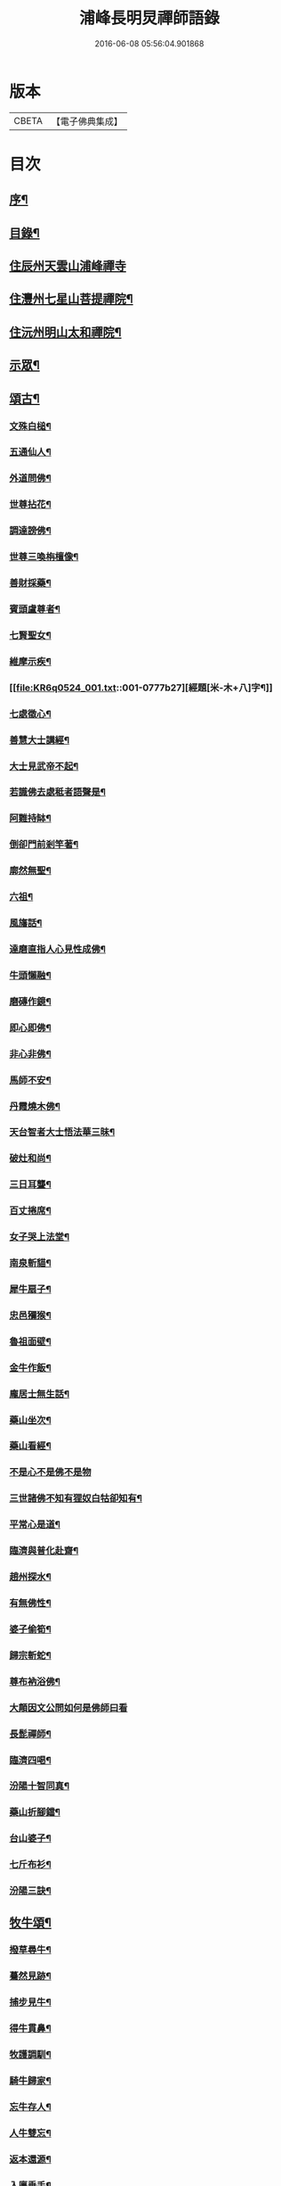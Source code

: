 #+TITLE: 浦峰長明炅禪師語錄 
#+DATE: 2016-06-08 05:56:04.901868

* 版本
 |     CBETA|【電子佛典集成】|

* 目次
** [[file:KR6q0524_001.txt::001-0773a1][序¶]]
** [[file:KR6q0524_001.txt::001-0774a8][目錄¶]]
** [[file:KR6q0524_001.txt::001-0774b3][住辰州天雲山浦峰禪寺]]
** [[file:KR6q0524_001.txt::001-0776a2][住灃州七星山菩提禪院¶]]
** [[file:KR6q0524_001.txt::001-0776a16][住沅州明山太和禪院¶]]
** [[file:KR6q0524_001.txt::001-0776b12][示眾¶]]
** [[file:KR6q0524_001.txt::001-0777a22][頌古¶]]
*** [[file:KR6q0524_001.txt::001-0777a23][文殊白槌¶]]
*** [[file:KR6q0524_001.txt::001-0777a26][五通仙人¶]]
*** [[file:KR6q0524_001.txt::001-0777a29][外道問佛¶]]
*** [[file:KR6q0524_001.txt::001-0777b2][世尊拈花¶]]
*** [[file:KR6q0524_001.txt::001-0777b6][調達謗佛¶]]
*** [[file:KR6q0524_001.txt::001-0777b9][世尊三喚栴檀像¶]]
*** [[file:KR6q0524_001.txt::001-0777b12][善財採藥¶]]
*** [[file:KR6q0524_001.txt::001-0777b15][賓頭盧尊者¶]]
*** [[file:KR6q0524_001.txt::001-0777b18][七賢聖女¶]]
*** [[file:KR6q0524_001.txt::001-0777b23][維摩示疾¶]]
*** [[file:KR6q0524_001.txt::001-0777b27][經題[米-木+八]字¶]]
*** [[file:KR6q0524_001.txt::001-0777b30][七處徵心¶]]
*** [[file:KR6q0524_001.txt::001-0777c3][善慧大士講經¶]]
*** [[file:KR6q0524_001.txt::001-0777c6][大士見武帝不起¶]]
*** [[file:KR6q0524_001.txt::001-0777c9][若識佛去處秪者語聲是¶]]
*** [[file:KR6q0524_001.txt::001-0777c11][阿難持缽¶]]
*** [[file:KR6q0524_001.txt::001-0777c14][倒卻門前剎竿著¶]]
*** [[file:KR6q0524_001.txt::001-0777c17][廓然無聖¶]]
*** [[file:KR6q0524_001.txt::001-0777c20][六祖¶]]
*** [[file:KR6q0524_001.txt::001-0777c23][風旛話¶]]
*** [[file:KR6q0524_001.txt::001-0777c26][達磨直指人心見性成佛¶]]
*** [[file:KR6q0524_001.txt::001-0777c30][牛頭懶融¶]]
*** [[file:KR6q0524_001.txt::001-0778a3][磨磚作鏡¶]]
*** [[file:KR6q0524_001.txt::001-0778a8][即心即佛¶]]
*** [[file:KR6q0524_001.txt::001-0778a10][非心非佛¶]]
*** [[file:KR6q0524_001.txt::001-0778a12][馬師不安¶]]
*** [[file:KR6q0524_001.txt::001-0778a15][丹霞燒木佛¶]]
*** [[file:KR6q0524_001.txt::001-0778a18][天台智者大士悟法華三昧¶]]
*** [[file:KR6q0524_001.txt::001-0778a22][破灶和尚¶]]
*** [[file:KR6q0524_001.txt::001-0778a25][三日耳聾¶]]
*** [[file:KR6q0524_001.txt::001-0778a30][百丈捲席¶]]
*** [[file:KR6q0524_001.txt::001-0778b3][女子哭上法堂¶]]
*** [[file:KR6q0524_001.txt::001-0778b6][南泉斬貓¶]]
*** [[file:KR6q0524_001.txt::001-0778b9][犀牛扇子¶]]
*** [[file:KR6q0524_001.txt::001-0778b12][忠邑獼猴¶]]
*** [[file:KR6q0524_001.txt::001-0778b15][魯祖面壁¶]]
*** [[file:KR6q0524_001.txt::001-0778b18][金牛作飯¶]]
*** [[file:KR6q0524_001.txt::001-0778b22][龐居士無生話¶]]
*** [[file:KR6q0524_001.txt::001-0778b25][藥山坐次¶]]
*** [[file:KR6q0524_001.txt::001-0778b28][藥山看經¶]]
*** [[file:KR6q0524_001.txt::001-0778b30][不是心不是佛不是物]]
*** [[file:KR6q0524_001.txt::001-0778c4][三世諸佛不知有狸奴白牯卻知有¶]]
*** [[file:KR6q0524_001.txt::001-0778c8][平常心是道¶]]
*** [[file:KR6q0524_001.txt::001-0778c11][臨濟與普化赴齋¶]]
*** [[file:KR6q0524_001.txt::001-0778c16][趙州探水¶]]
*** [[file:KR6q0524_001.txt::001-0778c19][有無佛性¶]]
*** [[file:KR6q0524_001.txt::001-0778c22][婆子偷筍¶]]
*** [[file:KR6q0524_001.txt::001-0778c25][歸宗斬蛇¶]]
*** [[file:KR6q0524_001.txt::001-0778c28][尊布衲浴佛¶]]
*** [[file:KR6q0524_001.txt::001-0778c30][大顛因文公問如何是佛師曰看]]
*** [[file:KR6q0524_001.txt::001-0779a5][長髭禪師¶]]
*** [[file:KR6q0524_001.txt::001-0779a8][臨濟四喝¶]]
*** [[file:KR6q0524_001.txt::001-0779a17][汾陽十智同真¶]]
*** [[file:KR6q0524_001.txt::001-0779a20][藥山折腳鐺¶]]
*** [[file:KR6q0524_001.txt::001-0779a23][台山婆子¶]]
*** [[file:KR6q0524_001.txt::001-0779a26][七斤布衫¶]]
*** [[file:KR6q0524_001.txt::001-0779a30][汾陽三訣¶]]
** [[file:KR6q0524_001.txt::001-0779b4][牧牛頌¶]]
*** [[file:KR6q0524_001.txt::001-0779b5][撥草尋牛¶]]
*** [[file:KR6q0524_001.txt::001-0779b8][驀然見跡¶]]
*** [[file:KR6q0524_001.txt::001-0779b11][捕步見牛¶]]
*** [[file:KR6q0524_001.txt::001-0779b14][得牛貫鼻¶]]
*** [[file:KR6q0524_001.txt::001-0779b17][牧護調馴¶]]
*** [[file:KR6q0524_001.txt::001-0779b20][騎牛歸家¶]]
*** [[file:KR6q0524_001.txt::001-0779b23][忘牛存人¶]]
*** [[file:KR6q0524_001.txt::001-0779b26][人牛雙忘¶]]
*** [[file:KR6q0524_001.txt::001-0779b29][返本還源¶]]
*** [[file:KR6q0524_001.txt::001-0779c2][入廛垂手¶]]
*** [[file:KR6q0524_001.txt::001-0779c5][四威儀¶]]
*** [[file:KR6q0524_001.txt::001-0779c14][法派¶]]
** [[file:KR6q0524_001.txt::001-0779c16][聯芳¶]]
*** [[file:KR6q0524_001.txt::001-0779c17][付法柱海棟禪人¶]]
*** [[file:KR6q0524_001.txt::001-0779c20][付止岸海慈禪人¶]]
** [[file:KR6q0524_001.txt::001-0779c23][法語¶]]
*** [[file:KR6q0524_001.txt::001-0779c24][示淨朗禪人¶]]
*** [[file:KR6q0524_001.txt::001-0780a2][示淨參禪人¶]]
*** [[file:KR6q0524_001.txt::001-0780a9][示止岸禪人¶]]
*** [[file:KR6q0524_001.txt::001-0780a20][示大徹胡居士¶]]
*** [[file:KR6q0524_001.txt::001-0780b8][示我靜趙居士¶]]
*** [[file:KR6q0524_001.txt::001-0780b16][示雲棲胡居士¶]]
*** [[file:KR6q0524_001.txt::001-0780b27][示恒智文居士¶]]
*** [[file:KR6q0524_001.txt::001-0780c8][示恒遠彭居士¶]]
*** [[file:KR6q0524_001.txt::001-0780c16][示唐居士¶]]
*** [[file:KR6q0524_001.txt::001-0780c24][送別懶木禪友¶]]
*** [[file:KR6q0524_001.txt::001-0780c28][贈明山法柱上座¶]]
*** [[file:KR6q0524_001.txt::001-0780c30][示辯賢禪人]]
*** [[file:KR6q0524_001.txt::001-0781a4][示淨朗禪人¶]]
*** [[file:KR6q0524_001.txt::001-0781a7][示悟一禪人¶]]
*** [[file:KR6q0524_001.txt::001-0781a10][示佛照禪人¶]]
*** [[file:KR6q0524_001.txt::001-0781a13][贈石印禪人¶]]
*** [[file:KR6q0524_001.txt::001-0781a16][送定白禪人¶]]
*** [[file:KR6q0524_001.txt::001-0781a19][示鐵腳禪人¶]]
*** [[file:KR6q0524_001.txt::001-0781a22][示朗然禪人¶]]
*** [[file:KR6q0524_001.txt::001-0781a24][示覺我禪人¶]]
*** [[file:KR6q0524_001.txt::001-0781a26][示慧徹禪人¶]]
*** [[file:KR6q0524_001.txt::001-0781a29][示宗知禪人¶]]
*** [[file:KR6q0524_001.txt::001-0781b2][示含真符居士持金剛經¶]]
*** [[file:KR6q0524_001.txt::001-0781b5][示默識符居士¶]]
*** [[file:KR6q0524_001.txt::001-0781b8][示恒潤化主鑄千僧鍋¶]]
** [[file:KR6q0524_001.txt::001-0781b10][偈頌]]
*** [[file:KR6q0524_001.txt::001-0781b11][山居十一首¶]]
*** [[file:KR6q0524_001.txt::001-0781c15][秋夜舟泊祭風臺閱石刻懷古¶]]
*** [[file:KR6q0524_001.txt::001-0781c19][別周侍御¶]]
*** [[file:KR6q0524_001.txt::001-0781c23][登黃鶴樓¶]]
*** [[file:KR6q0524_001.txt::001-0781c27][春日送社友¶]]
*** [[file:KR6q0524_001.txt::001-0781c30][過桃源洞]]
*** [[file:KR6q0524_001.txt::001-0782a5][春日雨霽¶]]
*** [[file:KR6q0524_001.txt::001-0782a9][麻陽縣令陳公過訪次韻¶]]
*** [[file:KR6q0524_001.txt::001-0782a13][遊白雲菴與傳宗主人¶]]
*** [[file:KR6q0524_001.txt::001-0782a17][中秋喜友人至¶]]
*** [[file:KR6q0524_001.txt::001-0782a21][題浦峰寺¶]]
*** [[file:KR6q0524_001.txt::001-0782a25][金陵延壽菴阻雨贈潤石主人¶]]
*** [[file:KR6q0524_001.txt::001-0782a28][過洞庭湖¶]]
*** [[file:KR6q0524_001.txt::001-0782a30][雨霽]]
*** [[file:KR6q0524_001.txt::001-0782b4][龍標山晚眺¶]]
*** [[file:KR6q0524_001.txt::001-0782b7][夜別友人¶]]
*** [[file:KR6q0524_001.txt::001-0782b10][七星留別¶]]
*** [[file:KR6q0524_001.txt::001-0782b13][春日遊山¶]]
*** [[file:KR6q0524_001.txt::001-0782b16][再登七星山有感¶]]
*** [[file:KR6q0524_001.txt::001-0782b19][別惟政大師次韻¶]]
*** [[file:KR6q0524_001.txt::001-0782b22][題畫¶]]
*** [[file:KR6q0524_001.txt::001-0782b25][春興¶]]
*** [[file:KR6q0524_001.txt::001-0782b28][詠竹四首¶]]
*** [[file:KR6q0524_001.txt::001-0782c7][過蟠龍菴¶]]
*** [[file:KR6q0524_001.txt::001-0782c10][秋日送友人之武陵¶]]
*** [[file:KR6q0524_001.txt::001-0782c13][送大量禪人¶]]
*** [[file:KR6q0524_001.txt::001-0782c16][送禹南禪人¶]]
*** [[file:KR6q0524_001.txt::001-0782c19][九日¶]]
*** [[file:KR6q0524_001.txt::001-0782c21][中秋¶]]
** [[file:KR6q0524_001.txt::001-0782c23][佛事¶]]
** [[file:KR6q0524_001.txt::001-0783a4][重修酉陽天雲山浦峰寺序¶]]
** [[file:KR6q0524_001.txt::001-0783a21][塔銘¶]]

* 卷
[[file:KR6q0524_001.txt][浦峰長明炅禪師語錄 1]]

